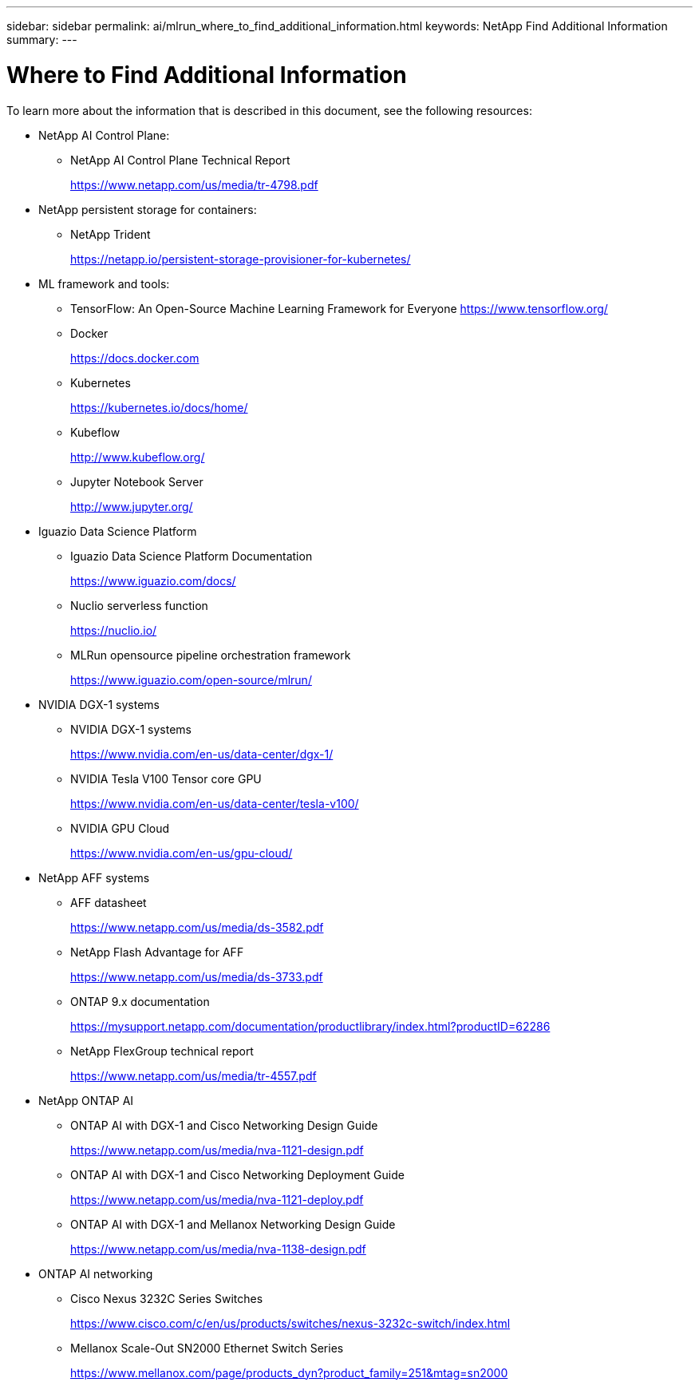 ---
sidebar: sidebar
permalink: ai/mlrun_where_to_find_additional_information.html
keywords: NetApp Find Additional Information
summary:
---

= Where to Find Additional Information
:hardbreaks:
:nofooter:
:icons: font
:linkattrs:
:imagesdir: ./../media/

//
// This file was created with NDAC Version 2.0 (August 17, 2020)
//
// 2020-08-19 15:22:26.388202
//

[.lead]
To learn more about the information that is described in this document, see the following resources:

* NetApp AI Control Plane:
** NetApp AI Control Plane Technical Report
+
https://www.netapp.com/us/media/tr-4798.pdf[https://www.netapp.com/us/media/tr-4798.pdf^]

* NetApp persistent storage for containers:
** NetApp Trident
+
https://netapp.io/persistent-storage-provisioner-for-kubernetes/[https://netapp.io/persistent-storage-provisioner-for-kubernetes/^]

* ML framework and tools:
** TensorFlow: An Open-Source Machine Learning Framework for Everyone https://www.tensorflow.org/[https://www.tensorflow.org/^]
** Docker
+
https://docs.docker.com[https://docs.docker.com^]

** Kubernetes
+
https://kubernetes.io/docs/home/[https://kubernetes.io/docs/home/^]

** Kubeflow
+
http://www.kubeflow.org/[http://www.kubeflow.org/^]

** Jupyter Notebook Server
+
http://www.jupyter.org/[http://www.jupyter.org/^]

* Iguazio Data Science Platform
** Iguazio Data Science Platform Documentation
+
https://www.iguazio.com/docs/[https://www.iguazio.com/docs/^]

** Nuclio serverless function
+
https://nuclio.io/[https://nuclio.io/^]

** MLRun opensource pipeline orchestration framework
+
https://www.iguazio.com/open-source/mlrun/[https://www.iguazio.com/open-source/mlrun/^]

* NVIDIA DGX-1 systems
** NVIDIA DGX-1 systems
+
https://www.nvidia.com/en-us/data-center/dgx-1/[https://www.nvidia.com/en-us/data-center/dgx-1/^]

** NVIDIA Tesla V100 Tensor core GPU
+
https://www.nvidia.com/en-us/data-center/tesla-v100/[https://www.nvidia.com/en-us/data-center/tesla-v100/^]

** NVIDIA GPU Cloud
+
https://www.nvidia.com/en-us/gpu-cloud/[https://www.nvidia.com/en-us/gpu-cloud/^]

* NetApp AFF systems
** AFF datasheet
+
https://www.netapp.com/us/media/ds-3582.pdf[https://www.netapp.com/us/media/ds-3582.pdf^]

** NetApp Flash Advantage for AFF
+
https://www.netapp.com/us/media/ds-3733.pdf[https://www.netapp.com/us/media/ds-3733.pdf^]

** ONTAP 9.x documentation
+
https://mysupport.netapp.com/documentation/productlibrary/index.html?productID=62286[https://mysupport.netapp.com/documentation/productlibrary/index.html?productID=62286^]

** NetApp FlexGroup technical report
+
https://www.netapp.com/us/media/tr-4557.pdf[https://www.netapp.com/us/media/tr-4557.pdf^]

* NetApp ONTAP AI
** ONTAP AI with DGX-1 and Cisco Networking Design Guide
+
https://www.netapp.com/us/media/nva-1121-design.pdf[https://www.netapp.com/us/media/nva-1121-design.pdf^]

** ONTAP AI with DGX-1 and Cisco Networking Deployment Guide
+
https://www.netapp.com/us/media/nva-1121-deploy.pdf[https://www.netapp.com/us/media/nva-1121-deploy.pdf^]

** ONTAP AI with DGX-1 and Mellanox Networking Design Guide
+
https://www.netapp.com/us/media/nva-1138-design.pdf[https://www.netapp.com/us/media/nva-1138-design.pdf^]

* ONTAP AI networking
** Cisco Nexus 3232C Series Switches
+
https://www.cisco.com/c/en/us/products/switches/nexus-3232c-switch/index.html[https://www.cisco.com/c/en/us/products/switches/nexus-3232c-switch/index.html^]

** Mellanox Scale-Out SN2000 Ethernet Switch Series
+
https://www.mellanox.com/page/products_dyn?product_family=251&mtag=sn2000[https://www.mellanox.com/page/products_dyn?product_family=251&mtag=sn2000^]
